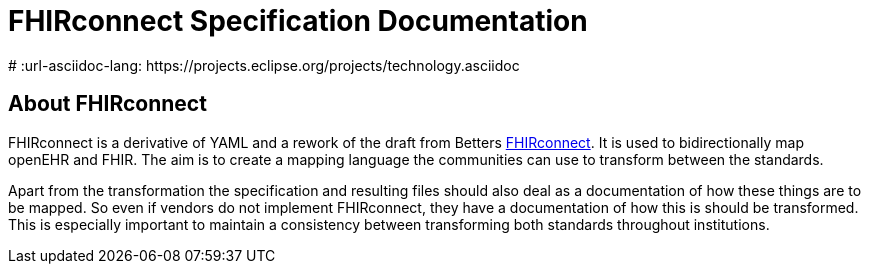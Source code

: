 = FHIRconnect Specification Documentation
:navtitle: Introduction
# :url-asciidoc-lang: https://projects.eclipse.org/projects/technology.asciidoc

== About FHIRconnect


FHIRconnect is a derivative of YAML and a rework of the draft from
Betters https://github.com/better-care[FHIRconnect]. It is used to
bidirectionally map openEHR and FHIR. The aim is to create a mapping
language the communities can use to transform between the standards.

Apart from the transformation the specification and resulting files
should also deal as a documentation of how these things are to be
mapped. So even if vendors do not implement FHIRconnect, they have a
documentation of how this is should be transformed. This is especially
important to maintain a consistency between transforming both standards
throughout institutions.

